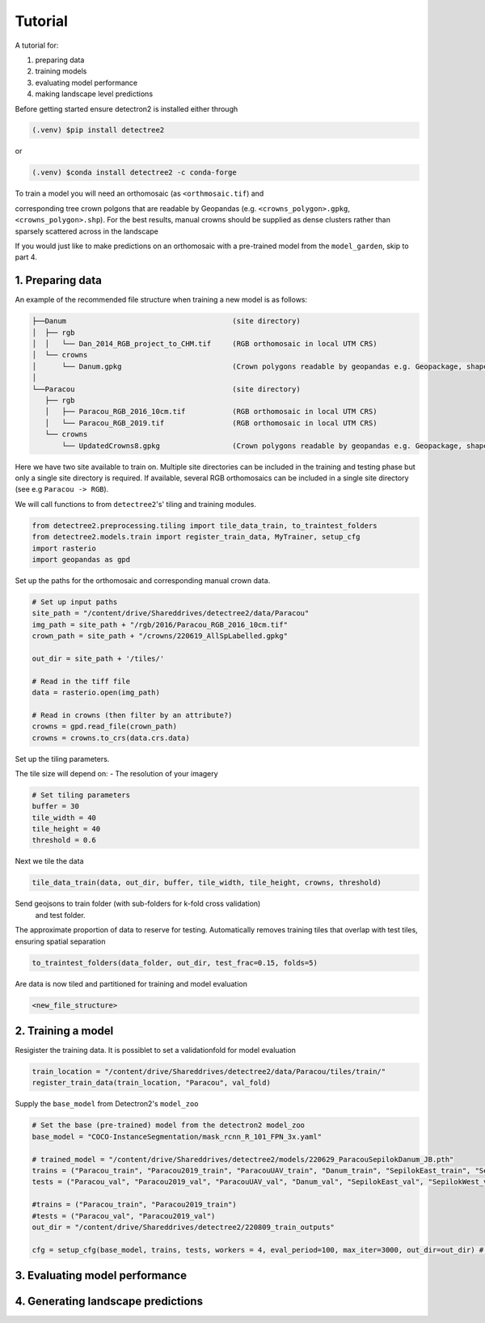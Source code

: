 Tutorial
========

A tutorial for:

1. preparing data
2. training models
3. evaluating model performance
4. making landscape level predictions

Before getting started ensure detectron2 is installed either through

.. code-block:: console

   (.venv) $pip install detectree2

or

.. code-block:: console

   (.venv) $conda install detectree2 -c conda-forge

To train a model you will need an orthomosaic (as ``<orthmosaic.tif``) and

corresponding tree crown polgons that are readable by Geopandas
(e.g. ``<crowns_polygon>.gpkg``, ``<crowns_polygon>.shp``). For the best
results, manual crowns should be supplied as dense clusters rather than
sparsely scattered across in the landscape

 

If you would just like to make predictions on an orthomosaic with a pre-trained
model from the ``model_garden``, skip to part 4.


1. Preparing data
-----------------

An example of the recommended file structure when training a new model is as follows:

.. code-block:: bash

   ├──Danum                                       (site directory)
   │  ├── rgb
   │  │   └── Dan_2014_RGB_project_to_CHM.tif     (RGB orthomosaic in local UTM CRS)
   │  └── crowns
   │      └── Danum.gpkg                          (Crown polygons readable by geopandas e.g. Geopackage, shapefile)
   │
   └──Paracou                                     (site directory)
      ├── rgb                                     
      │   ├── Paracou_RGB_2016_10cm.tif           (RGB orthomosaic in local UTM CRS)
      │   └── Paracou_RGB_2019.tif                (RGB orthomosaic in local UTM CRS)
      └── crowns
          └── UpdatedCrowns8.gpkg                 (Crown polygons readable by geopandas e.g. Geopackage, shapefile)

Here we have two site available to train on. Multiple site directories can be 
included in the training and testing phase but only a single site directory is 
required.
If available, several RGB orthomosaics can be included in a single site
directory (see e.g ``Paracou -> RGB``).

We will call functions to from ``detectree2``'s' tiling and training modules.

.. code-block:: python
   
   from detectree2.preprocessing.tiling import tile_data_train, to_traintest_folders
   from detectree2.models.train import register_train_data, MyTrainer, setup_cfg
   import rasterio
   import geopandas as gpd

Set up the paths for the orthomosaic and corresponding manual crown data.

.. code-block:: python
   
   # Set up input paths
   site_path = "/content/drive/Shareddrives/detectree2/data/Paracou"
   img_path = site_path + "/rgb/2016/Paracou_RGB_2016_10cm.tif"
   crown_path = site_path + "/crowns/220619_AllSpLabelled.gpkg"

   out_dir = site_path + '/tiles/'

   # Read in the tiff file
   data = rasterio.open(img_path)
   
   # Read in crowns (then filter by an attribute?)
   crowns = gpd.read_file(crown_path)
   crowns = crowns.to_crs(data.crs.data)

Set up the tiling parameters.

The tile size will depend on:
- The resolution of your imagery

.. code-block:: python

   # Set tiling parameters
   buffer = 30
   tile_width = 40
   tile_height = 40
   threshold = 0.6



Next we tile the data

.. code-block:: python
   
   tile_data_train(data, out_dir, buffer, tile_width, tile_height, crowns, threshold)


Send geojsons to train folder (with sub-folders for k-fold cross validation)
 and test folder. 
The approximate proportion of data to reserve for testing.
Automatically removes training tiles that overlap with test tiles, ensuring
spatial separation 

.. code-block:: python
   
   to_traintest_folders(data_folder, out_dir, test_frac=0.15, folds=5)

Are data is now tiled and partitioned for training and model evaluation

.. code-block:: bash
   
   <new_file_structure>


2. Training a model
-------------------

Resigister the training data. It is possiblet to set a validationfold for model
evaluation

.. code-block:: python
   
   train_location = "/content/drive/Shareddrives/detectree2/data/Paracou/tiles/train/"
   register_train_data(train_location, "Paracou", val_fold)


Supply the ``base_model`` from Detectron2's  ``model_zoo``

.. code-block:: python
   
   # Set the base (pre-trained) model from the detectron2 model_zoo
   base_model = "COCO-InstanceSegmentation/mask_rcnn_R_101_FPN_3x.yaml"
      
   # trained_model = "/content/drive/Shareddrives/detectree2/models/220629_ParacouSepilokDanum_JB.pth"
   trains = ("Paracou_train", "Paracou2019_train", "ParacouUAV_train", "Danum_train", "SepilokEast_train", "SepilokWest_train")
   tests = ("Paracou_val", "Paracou2019_val", "ParacouUAV_val", "Danum_val", "SepilokEast_val", "SepilokWest_val")
   
   #trains = ("Paracou_train", "Paracou2019_train")
   #tests = ("Paracou_val", "Paracou2019_val")
   out_dir = "/content/drive/Shareddrives/detectree2/220809_train_outputs"
   
   cfg = setup_cfg(base_model, trains, tests, workers = 4, eval_period=100, max_iter=3000, out_dir=out_dir) # update_model arg can be used to load in trained  model

3. Evaluating model performance
-------------------------------


4. Generating landscape predictions
-----------------------------------